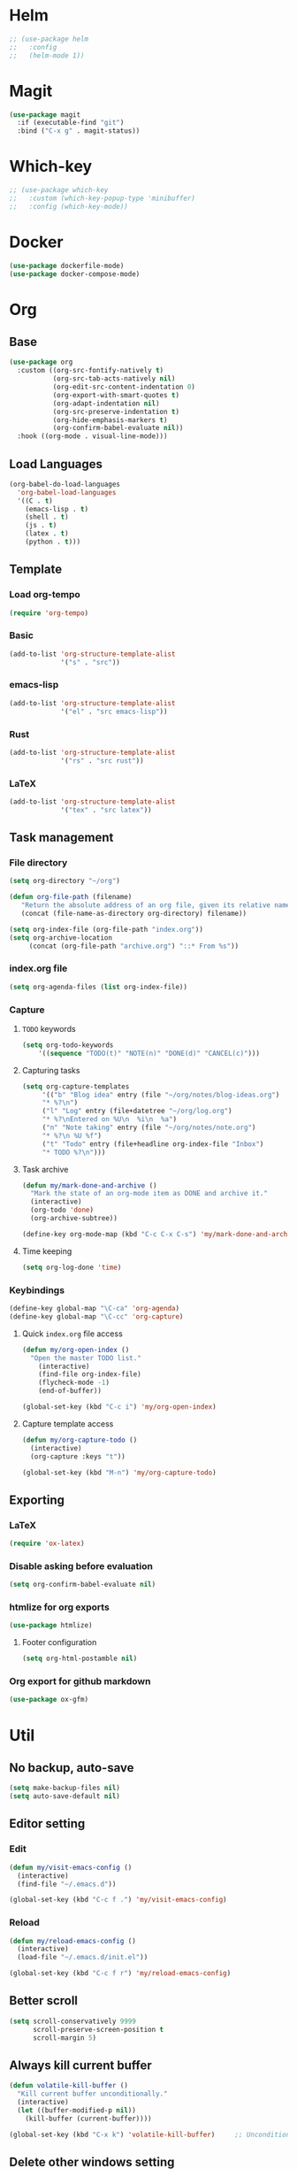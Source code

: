 * Helm
#+begin_src emacs-lisp
;; (use-package helm
;;   :config
;;   (helm-mode 1))
#+end_src

* Magit
#+begin_src emacs-lisp
(use-package magit
  :if (executable-find "git")
  :bind ("C-x g" . magit-status))
#+end_src

* Which-key
#+begin_src emacs-lisp
;; (use-package which-key
;;   :custom (which-key-popup-type 'minibuffer)
;;   :config (which-key-mode))
#+end_src

* Docker
#+begin_src emacs-lisp
(use-package dockerfile-mode)
(use-package docker-compose-mode)
#+end_src

* Org
** Base
#+begin_src emacs-lisp
(use-package org
  :custom ((org-src-fontify-natively t)
           (org-src-tab-acts-natively nil)
           (org-edit-src-content-indentation 0)
           (org-export-with-smart-quotes t)
           (org-adapt-indentation nil)
           (org-src-preserve-indentation t)
           (org-hide-emphasis-markers t)
           (org-confirm-babel-evaluate nil))
  :hook ((org-mode . visual-line-mode)))
#+end_src

** Load Languages
#+begin_src emacs-lisp
(org-babel-do-load-languages
  'org-babel-load-languages
  '((C . t)
    (emacs-lisp . t)
    (shell . t)
    (js . t)
    (latex . t)
    (python . t)))
#+end_src

** Template
*** Load org-tempo
#+begin_src emacs-lisp
(require 'org-tempo)
#+end_src

*** Basic
#+begin_src emacs-lisp
(add-to-list 'org-structure-template-alist
             '("s" . "src"))
#+end_src

*** emacs-lisp
#+begin_src emacs-lisp
(add-to-list 'org-structure-template-alist
             '("el" . "src emacs-lisp"))
#+end_src

*** Rust
#+begin_src emacs-lisp
(add-to-list 'org-structure-template-alist
             '("rs" . "src rust"))
#+end_src

*** LaTeX
#+begin_src emacs-lisp
(add-to-list 'org-structure-template-alist
             '("tex" . "src latex"))
#+end_src

** Task management
*** File directory
#+begin_src emacs-lisp
(setq org-directory "~/org")

(defun org-file-path (filename)
   "Return the absolute address of an org file, given its relative name"
   (concat (file-name-as-directory org-directory) filename))

(setq org-index-file (org-file-path "index.org"))
(setq org-archive-location
	 (concat (org-file-path "archive.org") "::* From %s"))
#+end_src

*** index.org file
#+begin_src emacs-lisp
(setq org-agenda-files (list org-index-file))
#+end_src

*** Capture
**** =TODO= keywords
#+begin_src emacs-lisp
(setq org-todo-keywords
	'((sequence "TODO(t)" "NOTE(n)" "DONE(d)" "CANCEL(c)")))
#+end_src

**** Capturing tasks
#+begin_src emacs-lisp
(setq org-capture-templates
     '(("b" "Blog idea" entry (file "~/org/notes/blog-ideas.org")
     "* %?\n")
     ("l" "Log" entry (file+datetree "~/org/log.org")
     "* %?\nEntered on %U\n  %i\n  %a")
     ("n" "Note taking" entry (file "~/org/notes/note.org")
     "* %?\n %U %f")
     ("t" "Todo" entry (file+headline org-index-file "Inbox")
     "* TODO %?\n")))
#+end_src

**** Task archive
#+begin_src emacs-lisp
(defun my/mark-done-and-archive ()
  "Mark the state of an org-mode item as DONE and archive it."
  (interactive)
  (org-todo 'done)
  (org-archive-subtree))

(define-key org-mode-map (kbd "C-c C-x C-s") 'my/mark-done-and-archive)
#+end_src

**** Time keeping
#+begin_src emacs-lisp
(setq org-log-done 'time)
#+end_src

*** Keybindings
#+begin_src emacs-lisp
(define-key global-map "\C-ca" 'org-agenda)
(define-key global-map "\C-cc" 'org-capture)
#+end_src

**** Quick =index.org= file access
#+begin_src emacs-lisp
(defun my/org-open-index ()
  "Open the master TODO list."
    (interactive)
    (find-file org-index-file)
    (flycheck-mode -1)
    (end-of-buffer))

(global-set-key (kbd "C-c i") 'my/org-open-index)
#+end_src

**** Capture template access
#+begin_src emacs-lisp
(defun my/org-capture-todo ()
  (interactive)
  (org-capture :keys "t"))

(global-set-key (kbd "M-n") 'my/org-capture-todo)
#+end_src

** Exporting
*** LaTeX
#+begin_src emacs-lisp
(require 'ox-latex)
#+end_src

*** Disable asking before evaluation
#+begin_src emacs-lisp
(setq org-confirm-babel-evaluate nil)
#+end_src

*** htmlize for org exports
#+begin_src emacs-lisp
(use-package htmlize)
#+end_src

**** Footer configuration
#+begin_src emacs-lisp
(setq org-html-postamble nil)
#+end_src

*** Org export for github markdown
#+begin_src emacs-lisp
(use-package ox-gfm)
#+end_src

* Util
** No backup, auto-save
#+begin_src emacs-lisp
(setq make-backup-files nil)
(setq auto-save-default nil)
#+end_src

** Editor setting
*** Edit
#+begin_src emacs-lisp
(defun my/visit-emacs-config ()
  (interactive)
  (find-file "~/.emacs.d"))

(global-set-key (kbd "C-c f .") 'my/visit-emacs-config)
#+end_src

*** Reload
#+begin_src emacs-lisp
(defun my/reload-emacs-config ()
  (interactive)
  (load-file "~/.emacs.d/init.el"))

(global-set-key (kbd "C-c f r") 'my/reload-emacs-config)
#+end_src

** Better scroll
#+begin_src emacs-lisp
(setq scroll-conservatively 9999
      scroll-preserve-screen-position t
      scroll-margin 5)
#+end_src

** Always kill current buffer
#+begin_src emacs-lisp
(defun volatile-kill-buffer ()
  "Kill current buffer unconditionally."
  (interactive)
  (let ((buffer-modified-p nil))
    (kill-buffer (current-buffer))))

(global-set-key (kbd "C-x k") 'volatile-kill-buffer)     ;; Unconditionally kill unmodified buffers.
#+end_src

** Delete other windows setting
#+begin_src emacs-lisp
(defun my/kill-another-buffer ()
  "Kill another buffer if it exists."
  (interactive)
  (delete-other-windows))

(global-set-key (kbd "C-q") 'my/kill-another-buffer)
#+end_src
** Insert line before
#+begin_src emacs-lisp
(defun my/insert-line-before ()
  "Insert a newline(s) above the line containing the cursor."
  (interactive)
  (save-excursion
    (move-beginning-of-line 1)
    (newline)))

(global-set-key (kbd "C-o") 'my/insert-line-before)
#+end_src

** y-or-n
#+begin_src emacs-lisp
(defalias 'yes-or-no-p 'y-or-n-p)
#+end_src

** Disable visual bell
#+begin_src emacs-lisp
(setq rign-bell-function 'ignore)
#+end_src
** Trim trailing whitespace
#+begin_src emacs-lisp
(use-package ws-butler
  :diminish ws-butler-mode
  :config
  (ws-butler-global-mode))
#+end_src

